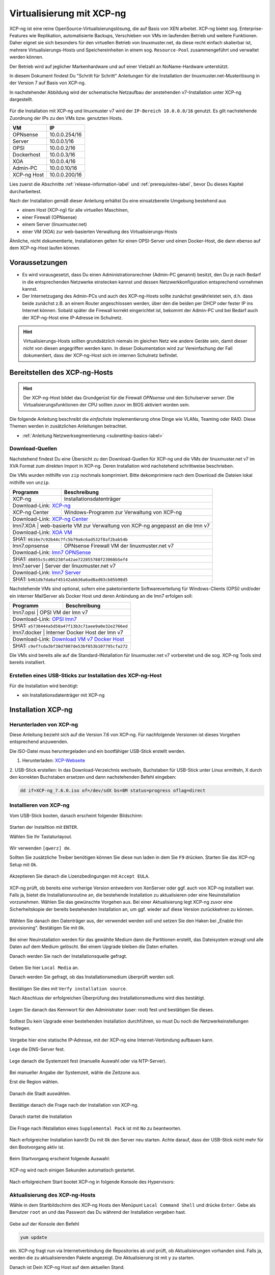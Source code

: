 .. _install-on-xen-label:

============================
 Virtualisierung mit XCP-ng
============================

.. sectionauthor:: `@cweikl <https://ask.linuxmuster.net/u/cweikl>`_,
            `@MachtDochNix (pics) <https://ask.linuxmuster.net/u/MachtDochNix>`_

XCP-ng ist eine reine OpenSource-Virtualisierungslösung, die auf Basis 
von XEN arbeitet. XCP-ng bietet sog. Enterprise-Features wie Replikation, 
automatisierte Backups, Verschieben von VMs im laufenden Betrieb und 
weitere Funktionen. Daher eignet sie sich besonders für den virtuellen 
Betrieb von linuxmuster.net, da diese recht einfach skalierbar ist,
mehrere Virtualisierungs-Hosts und Speichereinheiten in einem 
sog. ``Resource-Pool`` zusammengeführt und verwaltet werden können.

Der Betrieb wird auf jeglicher Markenhardware und auf einer Vielzahl an 
NoName-Hardware unterstützt.

In diesem Dokument findest Du "Schritt für Schritt" Anleitungen für die
Installation der linuxmuster.net-Musterlösung in der Version 7 auf
Basis von XCP-ng. 

In nachstehender Abbildung wird der schematische Netzaufbau der
anstehenden v7-Installation unter XCP-ng dargestellt.

.. figure:: media/01_install-on-xcp-ng_network-sketch.png
   :align: center
   :alt: Netzwerkübersicht

Für die Installation mit XCP-ng und linuxmuster v7 wird der 
``IP-Bereich 10.0.0.0/16`` genutzt. Es gilt nachstehende Zuordnung
der IPs zu den VMs bzw. genutzten Hosts.

+--------------+--------------------+
| VM           | IP                 | 
+==============+====================+
| OPNsense     | 10.0.0.254/16      |
+--------------+--------------------+
| Server       | 10.0.0.1/16        | 
+--------------+--------------------+
| OPSI         | 10.0.0.2/16        | 
+--------------+--------------------+
| Dockerhost   | 10.0.0.3/16        |
+--------------+--------------------+
| XOA          | 10.0.0.4/16        |
+--------------+--------------------+
| Admin-PC     | 10.0.0.10/16       |
+--------------+--------------------+
| XCP-ng Host  | 10.0.0.200/16      |
+--------------+--------------------+

Lies zuerst die Abschnitte :ref:`release-information-label` 
und :ref:`prerequisites-label`, bevor Du dieses Kapitel durcharbeitest.

Nach der Installation gemäß dieser Anleitung erhältst Du eine
einsatzbereite Umgebung bestehend aus

* einem Host (XCP-ng) für alle virtuellen Maschinen, 
* einer Firewall (OPNsense)  
* einem Server (linuxmuster.net)
* einer VM (XOA) zur web-basierten Verwaltung des Virtualisierungs-Hosts

Ähnliche, nicht dokumentierte, Installationen gelten für einen
OPSI-Server und einen Docker-Host, die dann ebenso auf dem XCP-ng-Host
laufen können.

Voraussetzungen
===============

* Es wird vorausgesetzt, dass Du einen Administrationsrechner
  (Admin-PC genannt) besitzt, den Du je nach Bedarf in die
  entsprechenden Netzwerke einstecken kannst und dessen
  Netzwerkkonfiguration entsprechend vornehmen kannst.

* Der Internetzugang des Admin-PCs und auch des XCP-ng-Hosts sollte
  zunächst gewährleistet sein, d.h. dass beide zunächst z.B. an einem
  Router angeschlossen werden, über den die beiden per DHCP oder fester IP 
  ins Internet können. Sobald später die Firewall korrekt eingerichtet
  ist, bekommt der Admin-PC und bei Bedarf auch der XCP-ng-Host eine
  IP-Adresse im Schulnetz.

.. hint:: 

   Virtualisierungs-Hosts sollten grundsätzlich niemals im gleichen Netz wie 
   andere Geräte sein, damit dieser nicht von diesen angegriffen werden kann.
   In dieser Dokumentation wird zur Vereinfachung der Fall dokumentiert, dass
   der XCP-ng-Host sich im internen Schulnetz befindet.

Bereitstellen des XCP-ng-Hosts
==============================

.. hint:: 

   Der XCP-ng-Host bildet das Grundgerüst für die Firewall *OPNsense* und
   den Schulserver *server*. Die Virtualisierungsfunktionen der CPU sollten 
   zuvor im BIOS aktiviert worden sein.

Die folgende Anleitung beschreibt die *einfachste* Implementierung
ohne Dinge wie VLANs, Teaming oder RAID. Diese Themen werden in
zusätzlichen Anleitungen betrachtet.

* :ref:`Anleitung Netzwerksegmentierung <subnetting-basics-label>` 

Download-Quellen
----------------

Nachstehend findest Du eine Übersicht zu den Download-Quellen für XCP-ng und die VMs der 
linuxmuster.net v7 im XVA Format zum direkten Import in XCP-ng. Deren Installation wird nachstehend 
schrittweise beschrieben.

Die VMs wurden mithilfe von ``zip`` nochmals komprimiert. Bitte dekomprimiere nach dem Download die Dateien
lokal mithilfe von ``unzip``.

+---------------+---------------------------------------------------------------------------------------+
| Programm      | Beschreibung                                                                          | 
+===============+=======================================================================================+
| XCP-ng        | Installationsdatenträger                                                              | 
+---------------+---------------------------------------------------------------------------------------+
| Download-Link:                                                                                        |
| `XCP-ng <https://xcp-ng.org/#easy-to-install>`_                                                       |
+---------------+---------------------------------------------------------------------------------------+
| XCP-ng Center | Windows-Programm zur Verwaltung von XCP-ng                                            |                             
+---------------+---------------------------------------------------------------------------------------+
| Download-Link:                                                                                        |
| `XCP-ng Center <https://github.com/xcp-ng/xenadmin/releases>`_                                        |
+---------------+---------------------------------------------------------------------------------------+
| lmn7.XOA     | web-basierte VM zur Verwaltung von XCP-ng angepasst an die lmn v7                      |
+---------------+---------------------------------------------------------------------------------------+ 
| Download-Link:                                                                                        |
| `XOA VM <https://download.linuxmuster.net/xcp-ng/v7/lmn7.xoa.xva.zip>`_                               |
+---------------+---------------------------------------------------------------------------------------+
|  SHA1: ``6616e7c92b44c7fc5b79a6c6ad532f8af2bab54b``                                                   |
+---------------+---------------------------------------------------------------------------------------+ 
| lmn7.opnsense | OPNsense Firewall VM  der linuxmuster.net v7                                          |                  
+---------------+---------------------------------------------------------------------------------------+
| Download-Link:                                                                                        |
| `lmn7 OPNSense <https://download.linuxmuster.net/xcp-ng/v7/lmn7.opnsense.xva.zip>`_                   |
+---------------+---------------------------------------------------------------------------------------+
|  SHA1: ``d8855c5cd05238fa42ae722855788f23068b5ef4``                                                   |
+---------------+---------------------------------------------------------------------------------------+
| lmn7.server  | Server der linuxmuster.net v7                                                          | 
+---------------+---------------------------------------------------------------------------------------+
| Download-Link:                                                                                        |
| `lmn7 Server <https://download.linuxmuster.net/xcp-ng/v7/lmn7.server.xva.zip>`_                       |             
+---------------+---------------------------------------------------------------------------------------+
|  SHA1: ``b461db7da6af45142abb36a6ad8ad03cb85b98d5``                                                   | 
+---------------+---------------------------------------------------------------------------------------+

Nachstehende VMs sind optional, sofern eine paketorientierte Softwareverteilung für Windows-Clients (OPSi) 
und/oder ein interner MailServer als Docker Host und deren Anbindung an die lmn7 erfolgen soll:

+---------------+---------------------------------------------------------------------------------------+
| Programm      | Beschreibung                                                                          | 
+===============+=======================================================================================+
| lmn7.opsi    | OPSI VM der lmn v7                                                                     |
+---------------+---------------------------------------------------------------------------------------+
| Download-Link:                                                                                        |
| `OPSI lmn7 <https://download.linuxmuster.net/xcp-ng/v7/lmn7.opsi.xva.zip>`_                           | 
+---------------+---------------------------------------------------------------------------------------+
|  SHA1: ``a5738444a5d58a47f13b3c71aee9a0e32e2766ed``                                                   |
+---------------+---------------------------------------------------------------------------------------+
| lmn7.docker  | Interner Docker Host der lmn v7                                                        |
+---------------+---------------------------------------------------------------------------------------+
| Download-Link:                                                                                        |
| `Download VM v7 Docker Host <https://download.linuxmuster.net/xcp-ng/v7/lmn7.docker.xva.zip>`_        | 
+---------------+---------------------------------------------------------------------------------------+
|  SHA1: ``c9ef7cda3bf38d7807de53bf853b107795cfa272``                                                   |
+---------------+---------------------------------------------------------------------------------------+

Die VMs sind bereits alle auf die Standard-INstallation für linuxmuster.net v7 vorbereitet und die sog.
XCP-ng Tools sind bereits installiert.

Erstellen eines USB-Sticks zur Installation des XCP-ng-Host
-----------------------------------------------------------

Für die Installation wird benötigt:

* ein Installationsdatenträger mit XCP-ng


Installation XCP-ng
===================

Herunterladen von XCP-ng
------------------------
Diese Anleitung bezieht sich auf die Version 7.6 von XCP-ng. Für nachfolgende Versionen ist 
dieses Vorgehen entsprechend anzuwenden.

Die ISO-Datei muss heruntergeladen und ein bootfähiger USB-Stick erstellt werden.

1. Herunterladen: XCP-Webseite_

.. _XCP-Webseite: https://xcp-ng.org/#easy-to-install

2. USB-Stick erstellen: In das Download-Verzeichnis wechseln, Buchstaben für 
USB-Stick unter Linux ermitteln, X durch den korrekten Buchstaben ersetzen und 
dann nachstehenden Befehl eingeben:

.. code-block:: console
 
   dd if=XCP-ng_7.6.0.iso of=/dev/sdX bs=8M status=progress oflag=direct


Installieren von XCP-ng
-----------------------

Vom USB-Stick booten, danach erscheint folgender Bildschirm:

.. figure:: media/02_install-on-xcp-ng_boot-screen.png
   :align: center
   :alt: Schritt 1 der Installation des XCP-ng Servers

Starten der Installtion mit ``ENTER``.

Wählen Sie Ihr Tastaturlayout.

.. figure:: media/03_install-on-xcp-ng_select-keymap.png
   :align: center
   :alt: Schritt 2 der Installation des XCP-ng Servers

Wir verwenden ``[qwerz] de``.

Sollten Sie zusätzliche Treiber benötigen können Sie diese nun laden in dem Sie ``F9`` 
drücken. Starten Sie das XCP-ng Setup mit ``Ok``.

.. figure:: media/04_install-on-xcp-ng_welcome-setup.png
   :align: center
   :alt: Schritt 3 der Installation des XCP-ng Servers

Akzeptieren Sie danach die Lizenzbedingungen mit ``Accept EULA``.

.. figure:: media/05_install-on-xcp-ng_license-agreement.png
   :align: center
   :alt: Schritt 4 der Installation des XCP-ng Servers

XCP-ng prüft, ob bereits eine vorherige Version entwedern von XenServer oder ggf. auch 
von XCP-ng installiert war. Falls ja, bietet die Installationsroutine an, die 
bestehende Installation zu aktualisieren oder eine Neuinstallation vorzunehmen. Wählen 
Sie das gewünschte Vorgehen aus. Bei einer Aktualisierung legt XCP-ng zuvor eine 
Sicherheitskopie der bereits bestehenden Installation an, um ggf. wieder auf diese Version 
zurückkehren zu können.

.. figure:: media/06_install-on-xcp-ng_upgrade-or-clean-installation.png
   :align: center
   :alt: Schritt 5 der Installation des XCP-ng Servers

Wählen Sie danach den Datenträger aus, der verwendet werden soll und setzen Sie den Haken 
bei „Enable thin provisioning“. Bestätigen Sie mit ``Ok``.

.. figure:: media/07_install-on-xcp-ng_virtual-machine-storage.png
   :align: center
   :alt: Schritt 6 der Installation des XCP-ng Servers

Bei einer Neuinstallation werden für das gewählte Medium dann die Partitionen erstellt, das 
Dateisystem erzeugt und alle Daten auf dem Medium gelöscht. Bei einem Upgrade bleiben die 
Daten erhalten.

Danach werden Sie nach der Installationsquelle gefragt. 

.. figure:: media/08_install-on-xcp-ng_installation-source.png
   :align: center
   :alt: Schritt 7 der Installation des XCP-ng Servers

Geben Sie hier ``Local Media`` an.

Danach werden Sie gefragt, ob das Installationsmedium überprüft werden soll.

.. figure:: media/09_installation-on-xcp-ng_verify-installation-source.png
   :align: center
   :alt: Schritt 8 der Installation des XCP-ng Servers

Bestätigen Sie dies mit ``Verfy installation source``.

Nach Abschluss der erfolgreichen Überprüfung des Installationsmediums wird dies bestätigt.

.. figure:: media/10_installation-on-xcp-ng_verification.png
   :align: center
   :alt: Schritt 9 der Installation des XCP-ng Servers

Legen Sie danach das Kennwort für den Administrator (user: root) fest und bestätigen Sie dieses.

.. figure:: media/11_installation-on-xcp-ng_set-password.png
   :align: center
   :alt: Schritt 10 der Installation des XCP-ng Servers

Solltest Du kein Upgrade einer bestehenden Installation durchführen, 
so must Du noch die Netzwerkeinstellungen festlegen.

.. figure:: media/12_xcp-ng-install_networking.png
   :align: center
   :alt: Schritt 11 der Installation des XCP-ng Servers

Vergebe hier eine statische IP-Adresse, mit der XCP-ng eine Internet-Verbindung aufbauen kann.

Lege die DNS-Server fest.

.. figure:: media/13_xcp-ng-install_host_and_dns_konfiguration.png
   :align: center
   :alt: Schritt 12 der Installation des XCP-ng Servers

Lege danach die Systemzeit fest (manuelle Auswahl oder via NTP-Server).

.. figure:: media/14_install-on-xcp-ng_system-time.png
   :align: center
   :alt: Schritt 13 der Installation des XCP-ng Servers

Bei manueller Angabe der Systemzeit, wähle die Zeitzone aus.

Erst die Region wählen.

.. figure:: media/15_install-on-xcp-ng_select-time-zone-area.png
   :align: center
   :alt: Schritt 14 der Installation des XCP-ng Servers

Danach die Stadt auswählen.

.. figure:: media/16_install-on-xcp-ng_select-time-zone.png
   :align: center
   :alt: Schritt 15 der Installation des XCP-ng Servers

Bestätige danach die Frage nach der Installation von XCP-ng.

.. figure:: media/17_install-on-xcp-ng_confirm-installation.png
   :align: center
   :alt: Schritt 16 der Installation des XCP-ng Servers

Danach startet die Installation

.. figure:: media/18_install-on-xcp-ng_preparing-for-installation.png
   :align: center
   :alt: Schritt 17 der Installation des XCP-ng Servers

Die Frage nach INstallation eines ``Supplemental Pack`` ist mit ``No`` zu beantworten.

.. figure:: media/19_install-on-xcp-ng_supplemental-packs.png
   :align: center
   :alt: Schritt 18 der Installation des XCP-ng Servers

Nach erfolgreicher Installation kannSt Du mit ``Ok`` den Server neu starten.
Achte darauf, dass der USB-Stick nicht mehr für den Bootvorgang aktiv ist.

.. figure:: media/20_install-on-xcp-ng_installation-completion.png
   :align: center
   :alt: Schritt 19 der Installation des XCP-ng Servers

Beim Startvorgang erscheint folgende Auswahl:

.. figure:: media/21_install-on-xcp-ng_grub-bootloader.png
   :align: center
   :alt: Schritt 20 der Installation des XCP-ng Servers

XCP-ng wird nach einigen Sekunden automatisch gestartet.

.. figure:: media/22_install-on-xcp-ng_boot-screen.png
   :align: center
   :alt: Schritt 21 der Installation des XCP-ng Servers

Nach erfolgreichem Start bootet XCP-ng in folgende Konsole des Hypervisors:

.. figure:: media/23_xcp-ng-konsole_hypervisor.png
   :align: center
   :alt: Schritt 22 der Installation des XCP-ng Servers


Aktualisierung des XCP-ng-Hosts
-------------------------------

Wähle in dem Startbildschirm des XCP-ng Hosts den Menüpunt ``Local Command Shell``
und drücke ``Enter``. Gebe als Benutzer ``root`` an und das Passwort das Du 
während der Installation vergeben hast.

.. figure:: media/24_install-on-xcp-ng_update-xcp-ng-host.png
   :align: center
   :alt: Schritt 23 der Installation des XCP-ng Servers

Gebe auf der Konsole den Befehl 

.. code-block:: console
 
   yum update

ein. XCP-ng fragt nun via Internetverbindung die Repositories ab und prüft, ob
Aktualisierungen vorhanden sind. Falls ja, werden die zu aktualisierenden Pakete 
angezeigt. Die Aktualisierung ist mit ``y`` zu starten.

Danach ist Dein XCP-ng Host auf dem aktuellen Stand.

XCP-ng: Administration
=======================

Für die Administration Deines XCP-ng-Hosts stehen Dir zwei Möglichkeiten zur Verfügung.
Zunächst solltest Du Dir auf einem Windows-Rechner im Netzwerk das Programm ``XCP-ng Center`` 
installieren. Hiermit kannst Du die gesamte Umgebund administrieren und insbesondere die 
vorkonfigurierten VMs einfach importieren. 

Zudem kann der XCP-ng-Host ebenfalls web-basiert administriert werden. Dies erfolgt mithilfe 
der Anwendung XenOrchestra (XOA - Xen Orchestra Application). linuxmuster.net stellt hierfür 
ebenfalls eine vorkonfigurierte VM mit einer installierten XOA App zur Verfügung. XOA wurde
hier "from stratch" installiert und an die lmn7 angepasst wurde.

XCP-ng Center unter Windows installieren
----------------------------------------

Lade Dir das Windows-Programm zur Verwaltung von der Seite des XCP-ng Projekts herunter:

XCP-ng Center AktuelleVersion_

.. _AktuelleVersion: https://github.com/xcp-ng/xenadmin/releases

Die Installation des Programms unter Linux mithilfe von Wine und PlayOnLinux wird in der Dokumentation hier beschrieben:

XCP-ng Center InstallationLinux_

.. _InstallationLinux: 'XCP-ng Center unter Linux installieren'_  


Installiere das Programm durch einen Rechtsklick auf die MSI-Datei auf dem Windows-Rechner und 
wähle dann ``Als Administrator ausführen`` aus.

.. figure:: media/25_xcp-ng-admin_execute-as-administrator.png
   :align: center
   :alt: Installation XCP-ng Center

Bestätige die Rückfrage mit ``Ja``

.. figure:: media/26_xcp-ng-admin_confirm.execution-of-xcp-ng-center.png
   :align: center
   :alt: 2. Teil: Installation XCP-ng Center

Rufe nach erfolgreicher Installation das Programm ``XCP-ng Center`` auf.

Wähle hier den Menüpunkt ``Add New Server`` und gebe Sie bei der Installation
vergebene IP-Adresse des XCP-Hosts sowie die Benutzerdaten an.

.. figure:: media/27_xcp-ng-admin_add_new_server.png
   :align: center
   :alt: 3. Teil: Hinzufügen des XCP-ng-Hosts


Netzwerk einrichten
~~~~~~~~~~~~~~~~~~~

Jetzt muss das Netzwerk eingerichtet werden. Notiere Dir hierzu die Bezeichnungen
und MAC-Adressen der eingebauten Netzwerkkarten. Diese findest Du unter der Reiterkarte ``NICs``.
Die Netzwerkkarte, die die Verbindung zum Internet übernehmen soll wird später dem Netzwerk ``Red``, 
diejenige für das interne Schulungsnetz dem Netzwerk ``Green`` und die dritte Netzwerkkarte 
für die Steuerung des WLAN dem Netzwerk ``Blue`` zugeordnet.

Damit dies korrekt erfolgt, ist es wichtig zu wissen, wie NIC 0,1,2 physikalisch angeschlossen sind
und welche MAC-Adressen diese aufweisen. Anhand der Informationen erfolgt dann im folgenden Schritt
die Zuordnung der Netze (vSwitche).

Wähle nun Für den XCP-ng-Host die Reiterkarte ``Networking`` aus.

.. figure:: media/28_xcp-ng-host_networking.png
   :align: center
   :alt: 4. Teil: Netzwerke einrichten

Wähle das erste Netwerk ``Network 0`` aus, prüfe die Zurdonung der Netzwerkkarte. 
Es muss diejenige zugewiesen sein, die die Internet-Verbindung steuert. Klicke dann auf ``Properties`` 
und ändere den Namen für das Netzwerk in ``RED``.

Führe diese Schritte ebenfalls für die weitere Netze aus und ändere die Namen auf ``BLUE`` und ``GREEN``.


VMs importieren
~~~~~~~~~~~~~~~

Nachdem das Netzwerk korrekt eingerichtet wurde, können nun die VMs der linuxmuster.net 
importiert werden.

Lade Dir vorher zunächst alle VMs, die Du importieren möchtest unter linuxmuster.net herunter.

Danach rufe im XCP-ng Center den Menüpunkt ``File -> Import`` auf.

.. figure:: media/29_xcp-ng-menue-import.png
   :align: center
   :alt: Import aufrufen

Es erscheint ein neues Fenster. Gebe hier den Speicherort und den Dateinamen der zu 
importierenden VM an. Die VMs weisen die Dateiendung ``.xva`` auf.

.. figure:: media/30_xcp-ng-import_source.png
   :align: center
   :alt: Import: Datei mit Speicherort angeben

Nach Bestätigung mit ``Ok`` erscheint nun das erste Fenster, um den Import zu steuern.
Zunächst must Du den XCP-ng-Host festlegen, für den der Import der VM erfolgen soll.

.. figure:: media/31_xcp-ng-import_home_server.png
   :align: center
   :alt: Import: Heimserver angeben

Wähle danach Deinen gewünschten Speicher aus. Bestätige mit ``Next``.

.. figure:: media/32_xcp-ng-import_storage.png
   :align: center
   :alt: Import: Speicher auswählen

Prüfe die Netzwerkeinstellungen, die von der zu importierenden VM stammen.

.. figure:: media/33_xcp-ng-import_select-network.png
   :align: center
   :alt: Import: Netzwerkangaben prüfen

Bestätige diese mit ``Next``.

Bestätige das Management Network des XCP-Hosts als Transfer-Network.

.. figure:: media/34_xcp-ng-import_transfer-network.png
   :align: center
   :alt: Import: Transfer Network

Prüfe nun nochmals alle Einstellungen für den Import der VM.
Falls Änderungen erforderlich sind, gehe mit ``Previous`` zurück zur
gewünschten Einstellung.

.. figure:: media/35_xcp-ng-import_review-import-settings.png
   :align: center
   :alt: Import: Review import settings

Bestätige nun den Import mit ``Finish``.

Der Import kann einige Zeit dauern. Danach solltest Du die importierte 
VM im XCP-ng Center sehen können.

.. figure:: media/36_xcp-ng-imported_vms.png
   :align: center
   :alt: Importierte VMs in XCP-ng Center


VMs starten und aktualisieren
~~~~~~~~~~~~~~~~~~~~~~~~~~~~~

Wähle im XCP-ng Center links die VM aus, die Du starten möchtest.
Klicke danach oben in der Menüleiste das Icon ``Start`` aus.

Beginne mit der Firewall Opnsense. Starte diese.

.. figure:: media/37_xcp-ng-install_opnsense_started.png
   :align: center
   :alt: Gestartete VM OPNsense

Melde Dich auf der Konsole mit den Daten ``root`` und ``Muster!`` an.

.. figure:: media/38_xcp-ng-install_opnsense_console-menue.png
   :align: center
   :alt: Konsolenmenü OPNsense

Wähle danach in dem Konsolenmenü den Punkt 12) aus, um die Firewall zu aktualisieren.

.. figure:: media/39_xcp-ng-install_opnsense_update-from-console.png
   :align: center
   :alt: Update der VM OPNsense

Bestätige diesen Vorgang mit ``y`` und warte bis die VM neu gestartet wurde.

Starte die VM mit dem linuxmuster.net Server.
Melde Dich mit o.g. Logindaten an.

.. important::
   Vor den folgenden Schritten muss die Datei ``/etc/apt/sources.list.d/lmn7.list`` wie folgt geändert werden:

   .. code-block:: console
   
      deb https://archive.linuxmuster.net lmn7/
      deb https://archive.linuxmuster.net lmn7/

   Andere Zeilen können gelöscht oder mit "#" am Zeilenanfang auskommentiert werden.
   
   Danach muss mit

   .. code-block:: console
   
      wget https://archive.linuxmuster.net/archive.linuxmuster.net.key

   der nötige Schlüssel geholt und mit

   .. code-block:: console
   
      apt-key add archive.linuxmuster.net.key

   aufgenommen werden.

   Siehe auch ``https://ask.linuxmuster.net/t/infrastrukturanpassungen-neuer-paketserver-und-moegliche-folgen``

Aktualisiere die VM.

.. figure:: media/40_xcp-ng-install_update-server-vm.png
   :align: center
   :alt: Update der Server VM

Bestätigen Sie das Update mit ``y``.

.. figure:: media/41_xcp-ng-install-updating-server-vm.png
   :align: center
   :alt: Update der Server VM


Sofern Du weitere VMs importiert hast, führe die Aktualisierungen
analog aus.

Für die weitere Einrichtung von linuxmuster.net für Deine Schule folge
der Dokumentation unter:

* :ref:`Installation und Erstkonfiguration <setup-using-selma-label>` 


XCP-ng Center unter Linux installieren
--------------------------------------

XCP-ng Center ist eine Anwendung zur Administration des XCP-ng Virtualisierers, 
die für den Betrieb unter Windows programmiert wurde. Um diese Verwaltungssoftware 
betriebssystemunabhängig einzusetzen, nutzt Du die bereits vorkonfigurierte 
virtuelle Maschine (VM) Xen Orchestra (XOA) und iomportierst diese in XCP-ng. 

Weitere Hinweise findest Du unter 'Xen Orchestra (XOA)`_

Für die Installtion unter Linux sind folgende Schritte notwendig:

1. Installation einer aktuellen Wine Version unter Linux
2. Installation von PlayOnLinux
3. Instalation der aktuellen XCP-ng Center App via PlayOnLinux Plugin
4. Verbindung zum XCP-ng Server via Port 80


Installation von Wine
~~~~~~~~~~~~~~~~~~~~~

Zunächst muss Wine für das jeweils genutzte Linux-Derivat installiert werden. 
Das Projekt ``Wine`` bietet hierzu eine Reihe an Hinweisen an. 
Diese stehen ebenfalls für die jeweiligen Linux-Derivate zur Verfügung:

- https://wiki.winehq.org/Wine_Installation_and_Configuration
- https://wiki.winehq.org/Debian
- https://wiki.debian.org/Wine
- https://wiki.winehq.org/Ubuntu

Hast Du für Dein Linux Wine installiert, ist nun PlayOnLinux zu installieren.

Installation PlayOnLinux
~~~~~~~~~~~~~~~~~~~~~~~~

Für die jeweiligen Linux-Derivate stehen fertige Pakete für die Installation zur 
Verfügung. Diese finden sich inkl. den Installationshinweisen unter InstPlayOnLinux_:

.. _InstPlayOnLinux: https://www.playonlinux.com/en/download.html

In der Regel verfügen die Linux-Derivate bereits über eingetragene Paketquellen 
für PlayOnLinux. Über den Download-Bereich des Projekts sind die aktuellsten Pakete 
zu erhalten.

.. hint::

   Es sollte wine 4.0 (i386) mit 32-Bit Unterstützung und PlayOnLinux 4.3.4 installiert 
   sein. PlayOnLinux soll Windows 7 simulieren.


Installation von XCP-ng Center
~~~~~~~~~~~~~~~~~~~~~~~~~~~~~~

Für die Installation von XCP-ng Center must Du vorab eine XCP-ng Center Version
herunterladen, die für die Installation mit PlayOnLinux vorbereitet wurde. Es handelt
sich hierbei um einen PlayOnLinux Container, der XCP-ng Center mit allen Abhängigkeiten 
(IE8, .NET Framework 2.0 SP2 und .NET Framework 4.7.2) enthält.

Die aktuellste Version_ lädst Du vorab herunter:

.. _Version: https://github.com/aldebaranbm/xencenter-playonlinux/releases/tag/2019-02-05

Danach rufst Du PlayOnLinux auf. Dort gehst Du im Menü auf den 
``Menüpunkt -> Erweiterungen (Plugins) -> Untermenü PlayOnLinux Vault``.

Es erscheint dann ein neues Fenster für die weitere Installation der Anwendung.

.. figure:: media/42_xcp-center-linux_installation-play-on-linux.png
   :align: center
   :alt: PlayOnLinux Schritt 1

Klicke hier auf ``Weiter``.

Du gelangst zum nächsten Fenster, in dem Du angegeben kannst, ob Du eine Anwendung installieren
oder deinstallieren möchtest.

.. figure:: media/43_xcp-center-linux_installation-play-on-linux-assistant.png
   :align: center
   :alt: PlayOnLinux Schritt 2

Wähle hier die Option ``Restore an applications...`` 
und gehe auf ``Weiter``.

Im nächsten Schritt must Du die Anwendung angeben, die zu installieren ist. 

.. figure:: media/44_xcp-center-linux_installation-play-on-linux-choose-application.png
   :align: center
   :alt: PlayOnLinux Schritt 3

Hier must Du auf ``Durchsuchen`` klicken und dann im Dateisystem den bereits
heruntergeladenen PlayOnLinux-Container mit XCP-ng Center angeben. Die Datei 
weist die Dateierweiterung ``.polApp`` auf.

.. figure:: media/45_xcp-center-linux_installation-play-on-linux-xenxenter-polapp.png
   :align: center
   :alt: PlayOnLinux Schritt 4

Danach klickst Du auf ``Weiter``.

.. figure:: media/46_xcp-center-linux_installation-play-on-linux-installation-overview.png
   :align: center
   :alt: PlayOnLinux Schritt 5

Es wird nochmals eine Übersicht angezeigt, mit der zu installierenden Anwendung
und dem erforderlichen Speicherplatz.

.. figure:: media/47_xcp-center-linux_installation-play-on-linux-restoring-progress.png
   :align: center
   :alt: PlayOnLinux Schritt 5

Klicke für die Installation auf ``Weiter``.

Der Installationfortschritt wird Dir angezeigt.

Nach erfolgreicher Installtion siehst Du folgendes Fenster:

.. figure:: media/48_xcp-center-linux_installation-play-on-linux-finished.png
   :align: center
   :alt: PlayOnLinux Schritt 7

Gehe auf ``Weiter``. Das Fenster wird dadurch geschlossen.


Aufruf XCP-ng Center unter PlayOnLinux
~~~~~~~~~~~~~~~~~~~~~~~~~~~~~~~~~~~~~~

Die zuvor installierte XCP-ng Anwendung findest Du nun unter PlayOnLinux.

.. figure:: media/49_xcp-center-linux_installation-play-on-linux-center-installed.png
   :align: center
   :alt: PlayOnLinux Schritt 8

Markiere die Anwendung und gehe links im Kontextmenü auf ``Ausführen``.

Das Programm startet dann.

Greife nun auf XCP-ng zu, indem zu als Server die IP + Portnummer angibst.
Es funktioniert derzeit nur der Port 80. Ein Zugriff auf Port 443 ist derzeit 
noch nicht möglich.

.. figure:: media/50_xcp-center-linux_installation-play-on-linux-add-xcp-host.png
   :align: center
   :alt: XCP-Center Server hinzufügen

Gebe hier die lokale IP des XCP-Hosts dann einen Doppelpunkt und die Portnummer an. 
Z.B. ``10.0.0.200:80``

.. note::
   Es erfolgt somit kein verschlüsselter Zugriff auf den XCP-Host. Bitte unbedingt beachten !

.. figure:: media/51_xcp-center-linux_logged-in.png
   :align: center
   :alt: XCP-Center Server hinzufügen

Um später XCP-ng unter Linux direkt vom Desktop aus aufrufen zu können, kannst Du in PlayOnLinux
XCP-ng als Anwendung in der rechten Hälfte des Fenster markieren und links dann im 
Kontextmenü den Eintrag ``Eintrag erstellen`` auswählen.

Danach findet sich auf dem Desktop der gewünschte Starter-Eintrag.


Mögliche Fehler mit PlayOnLinux
~~~~~~~~~~~~~~~~~~~~~~~~~~~~~~~

Sollte nach Aufruf des Programm mit PlayOnLinux ein Fehlerfenster erscheinen,
so gibt es verschiedene Fehlerquellen.

.. figure:: media/52_xcp-center-linux_possible-error.png
   :align: center
   :alt: PlayOnLinux Fehler 1

Es ist häufiger der Fall, dass Wine in einer 64-Bit Umgebung installiert wurde und 
nur 64-Bit Programme lauffähig sind. XCP-ng Center benötigt alelrdings 32-Bit 
Laufzeitumgebungen für Wine.

.. figure:: media/53_xcp-center-linux_possible-error-2nd.png
   :align: center
   :alt: PlayOnLinux Fehler 2

In diesem Fall kannst Du einfach wine32 nachinstallieren, indem Du root 
auf der Eingabekonsole für Debian - Derivate angibst:

  sudo apt-get install wine32

Sollten danach immer noch Fehler auftreten, so solltest Du
die Wine-Istallation und die PlayOnLinux - Installation aktualisieren_.

.. _aktualisieren: http://tipsonubuntu.com/2019/02/01/install-wine-4-0-ubuntu-18-10-16-04-14-04/

Sollte es weiterhin Probleme geben, so must Du ggf. einen Rebuild erstellen. 
Hinweise hierzu erhälst Du unter_:

.. _unter: https://github.com/aldebaranbm/xencenter-playonlinux


Xen Orchestra Appliance(XOA)
----------------------------

Xen Orchestra Appliance (XOA_) bietet die Möglichkeit, die Virtualisierungsumgebung XCP-ng webbasiert und plattformunabhängig zu administrieren. Die bereitgestellten
Funktionen entsprechen denen des Programms XCP-ng Center für Windows und gehen hinsichtlich der Backups darüber hinaus. Es können via Borwserzugriff VMs importiert, 
exportiert, neue VMs erstellt und verschoben werden. Zudem lassen sich so plattformunabhängig verschiedene Arten von Backups auf unterschiedlichen Datenträgern erstellen
und Zeitpläne zur automatisierten Erstellung der Backups definieren und aktivieren. 

.. _XOA: https://xen-orchestra.com

Xen Orchestra wird von der französischen Firma vates_ entwickelt und supportet. Diese stellt XOA als Open Source zur Verfügung. Der Quellcode findet sich auf github_.

.. _vates: https://vates.fr/

.. _github: https://github.com/vatesfr/xen-orchestra

linuxmuster.net hat gemäß dieser Anleitung_ eine XOA-VM zum Einsatz auf der Virtualisierungsumgebung XCP-ng auf Basis von Ubuntu 18.04 LTS mit Anpassungen für 
linuxmuster v7 erstellt. Die VM wurde ``from the sources`` erstellt, und für den Betrieb mit linuxmuster.net auf XCP-ng angepasst.

.. _Anleitung: https://xen-orchestra.com/docs/from_the_sources.html

.. note::
 Um XOA VM nutzen zu können, muss diese zuerst unter XCP-ng importiert worden sein!


Import der VM
~~~~~~~~~~~~~

Lade zuerst die vorbereitete XOA-VM für linuxmuster.net als ZIP-Archiv_ herunter. Entpacke dieses Archiv lokal (ca. 6 GiB) und importiere dann die VM wie bereits zuvor 
im Unterkapitel_ ``VMs importieren`` beschrieben.  

.. _ZIP-Archiv: https://download.linuxmuster.net/xcp-ng/v7/lmn7.xoa.xva.zip

.. _Unterkapitel: http://docs.linuxmuster.net/de/v7/appendix/install-on-xcp-ng/index.html#vms-importieren

Anpassung der VM
~~~~~~~~~~~~~~~~

Einige Einstellungen der vorkonfigurierten VM sind nach dem Import auf die eigene Virtualisierungsumgebung anzupassen. Öffne hierzu einen Webbrowser und öffne die Seite 
http://10.0.0.4 oder https://10.0.0.4. Der PC, auf dem der Browser geöffnet wird, muss sich im Netz 10.0.0.0/16 (grünes Netz - internes LAN der linuxmuster.net) befinden,
damit eine Verbindung möglich ist. Wählst Du den verschlüsselten Zugriff, so bestätige die Zertifikatswarnung, da ein selbst erstelltes Zertifikat für XOA ertsellt und 
konfiguriert wurde.

Es erscheint folgende Anmeldemaske:
 
.. figure:: media/54_xoa-vm_https-login.png
   :align: center
   :alt: XOA Login - Schritt 1

Gebe hier den User ``admin@admin.net`` mit dem Passwort ``Muster!`` ein und klicke auf ``Login``.

Nach erfolgreicher Anmeldung wirst Du darauf hingewiesen, dass Du XOA ``from Sources`` nutzt und Du daher kein Support und keine Updates erhälst.

.. figure:: media/55_xoa-vm_login-from-sources.png
   :align: center
   :alt: XOA Login Note - Schritt 2

Bestätige dies, indem Du ``Ok`` klickst.

Danach siehst Du das ``Welcome-Fenster``. 

.. figure:: media/56_xoa-vm_first-screen.png
   :align: center
   :alt: XOA Welcome - Schritt 3

Du must nun den XCP-ng Host oder den XCP-ng Pool angeben, damit XOA hierauf zugreifen und die Ressourcen verwalten kann.
Wähle den Eintrag ``Add Server``.

Es erscheint dann das Einstellungs-Fenster für die Server (Settings).

.. figure:: media/57_xoa-vm_add-xcp-ng-host.png
   :align: center
   :alt: XOA Server Settings - Schritt 4

Trage den Hostnamen, die IP-Adresse ``10.0.0.200`` ein, die Du dem XCP-ng Server gegeben hast und gebe dahinter - durch einen Doppelpunkt getrennt - den Port an.
I.d.R. ist dies Port 443, der zu nutzen ist. XCP-ng nutzt hierbei self-signed certificates. Trage den Benutzernamen des root-Benutzers von XCP-ng sowie sein Kennwort ein.
Setze zudem den Schiebeschalter nach rechts - auf grün -, damit nicht authorisierte Zertifikate - also self-signed certificates - akzeptiert werden.
Klicke auf ``Connect``. Es wird nun von der XOA-VM die Verbindung zum XCP-ng Host aufgebaut und gespeichert.

.. note::
   Falls Du einen XCP-ng Pool mit mehreren Servern und Speicherressourcen definiert hast, must Du hier nur den Pool-Master als Server eintragen. 
   Alle weiteren Server und Ressourcen werden dann automatisch erkannt.

Ändere nun das voreingestellte Kennwort für den root-Benutzer (admin@admin.net) der XOA-VM. Klicke hierzu auf der linken Menüleiste ganz unten auf der Personensymbol.

.. figure:: media/58_xoa-vm_edit-my-settings.png
   :align: center
   :alt: XOA Edit My Settings - Schritt 5

Danach erscheint das Kontexmenü für den Bentuzer, in dem Du das Kennwort ändern und weitere Einstellungen vornehmen kannst.

.. figure:: media/59_xoa-vm_edit-password.png
   :align: center
   :alt: XOA Edit Password - Schritt 6

Trage das bisherige Kennwort ``Muster!`` sowie zweimal Dein neunes Kennwort ein, stelle die Sprache ein und bestätige die Änderungen mit einem Klick auf ``OK``.

SSH-Verbindung zur VM
~~~~~~~~~~~~~~~~~~~~~

Um sich erstmalig mit der XOA-VM via SSH zu verbinden, gibst Du in einem Terminal ein:

.. code::

   ssh -p 22 muster@10.0.0.4

Bestätige den fingerprint mit ``yes``und gebe das Kennwort ``Muster!`` ein.

Gib auf der Konsole ``passwd`` ein und ändere der Kennwort für den Benutzer ``muster``.

Wechsle auf der Konsole zum root-Benutzer, indem Du als Benutzer ``muster`` den Befehl ``sudo su`` angibst.
Du wirst nach dem Kennwort des Muster-Nutzers gefragt. Gebe das vorher geänderte Kennwort an. Du kannst nun als Benutzer ``root`` arbeiten.

Im Verzeichnis ``/root`` findet sich eine README-Datei mit Hinweisen zur VM sowie weitere Skripte zur Aktualisierung der XOA-Installation.

Update der XOA-Installation
~~~~~~~~~~~~~~~~~~~~~~~~~~~

Um die XOA-Installation zu aktualisieren, findest Du ein Skript, das Du als root-Benutzer ausführen must.

Rufe das Skript ``/root/xo-update.sh`` auf. Die XOA-Installation from Sources wird aktualisiert. Hierbei wird aber die von linuxmuster.net angepasste
Konfigurationsdatei des xo-servers wieder überschrieben. Daher must Du nach dem Update noch die angepasste Konfigurationsdatei des xo-servers wieder zurückspielen. 
Diese Datei liegt unter ``/root/config.toml.backup`` und sollte dort niemals gelöscht werden!
Für die Rücksicherung der Konfigurationsdatei findest Du unter ``root/restore-xo-config.sh`` ein Skript, das Du als Benutzer ``root`` ausführen must. Die angepasste 
Konfigurationsdatei wird so an den korrekten Ort zurückgeschrieben und danach wir der xo-server neu gestartet.

Weitere Hinweise findest Du unter ``root/README``.

Backups: Backup NG
~~~~~~~~~~~~~~~~~~

Um mithilfe von XOA Backups zu definieren, wählst Du in der GUI der XOA-VM links im Menü den Eintrag ``Backup NG``. Dies ist der Eintrag, um Backups für XCP-ng zu erstellen.
Der Menüeintrag ``Backup`` existiert aufgrund der Abwärtskompatibilität zu XenServer -Installationen.

Grundlegende Erläuterungen zu den verschiedenen Backup-Möglichkeiten_ mit XOA findest Du im Handbuch zu XOA. Hier gibt es ebenfalls Einführungsvideos.

.. _Backup-Möglichkeiten: https://xen-orchestra.com/docs/backups.html

Wurden Backups definiert und wurden diese bereits ausgeführt, dann kannst Du deren Status und ggf. zusätzliche Backupinformationen aufrufen.

Dies kann dann z.B. wie in folgender Abbildung aussehen:

.. figure:: media/60_xoa-vm_ackup-ng.png
   :align: center
   :alt: XOA Backup NG - Status













